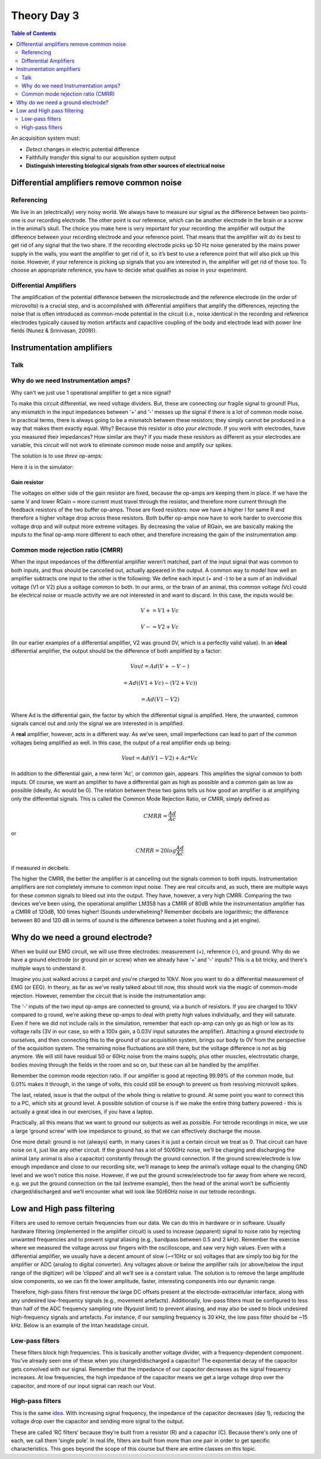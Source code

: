 .. _refTDay3:

.. |Na+| replace:: Na\ :sup:`+`\
.. |Cl-| replace:: Cl\ :sup:`-`\
.. |Ca2+| replace:: Ca\ :sup:`2+`\
.. |K+| replace:: K\ :sup:`+`\
.. |Rs| replace:: R\ :sub:`s`\
.. |Rm| replace:: R\ :sub:`m`\
.. |Re| replace:: R\ :sub:`e`\
.. |Rsh| replace:: R\ :sub:`sh`\
.. |Ce| replace:: C\ :sub:`e`\
.. |Csh| replace:: C\ :sub:`sh`\
.. |Vin| replace:: V\ :sub:`in`\
.. |Vec| replace:: V\ :sub:`ec`\
.. |Vout| replace:: V\ :sub:`out`\
.. |Ve| replace:: V\ :sub:`e`\
.. |Za| replace:: Z\ :sub:`a`\
.. |Ze| replace:: Z\ :sub:`e`\


***********************************
Theory Day 3
***********************************

.. contents:: Table of Contents
  :depth: 2
  :local:


An acquisition system must:

* *Detect* changes in electric potential difference
* Faithfully *transfer* this signal to our acquisition system output
* **Distinguish interesting biological signals from other sources of electrical noise**


Differential amplifiers remove common noise
#########################################################
Referencing
**************************************
We live in an (electrically) very noisy world. We always have to measure our signal as the difference between two points- one is our recording electrode. The other point is our reference, which can be another electrode in the brain or a screw in the animal’s skull. The choice you make here is very important for your recording: the amplifier will output the difference between your recording electrode and your reference point. That means that the amplifier will do its best to get rid of any signal that the two share. If the recording electrode picks up 50 Hz noise generated by the mains power supply in the walls, you want the amplifier to get rid of it, so it’s best to use a reference point that will also pick up this noise. However, if your reference is picking up signals that you are interested in, the amplifier will get rid of those too. To choose an appropriate reference, you have to decide what qualifies as noise in your experiment.

Differential Amplifiers
**************************************

.. raw:: html

  <center><iframe width="560" height="340" src="https://www.youtube.com/embed/91SVSdoEFzU" title="YouTube video player" frameborder="0" allow="accelerometer; autoplay; clipboard-write; encrypted-media; gyroscope; picture-in-picture" allowfullscreen></iframe></center>

The amplification of the potential difference between the microelectrode and the reference electrode (in the order of microvolts) is a crucial step, and is accomplished with differential amplifiers that amplify the differences, rejecting the noise that is often introduced as common-mode potential in the circuit (i.e., noise identical in the recording and reference electrodes typically caused by motion artifacts and capacitive coupling of the body and electrode lead with power line fields (Nunez & Srinivasan, 2009)).

Instrumentation amplifiers
#########################################################

Talk
***********************************

.. raw:: html

  <br>
  <center><iframe width="560" height="340" src="https://www.youtube.com/embed/uPcv0gBjqbA" title="YouTube video player" frameborder="0" allow="accelerometer; autoplay; clipboard-write; encrypted-media; gyroscope; picture-in-picture" allowfullscreen></iframe></center>
  <br>

Why do we need Instrumentation amps?
*************************************

Why can't we just use 1 operational amplifier to get a nice signal?

.. image:: ../_static/images/EEA/eea_fig-49.png
  :align: center
  :target: https://tinyurl.com/y4aps4r2


To make this circuit differential, we need voltage dividers. But, these are connecting our fragile signal to ground! Plus, any mismatch in the input impedances between ‘+’ and ‘-’ messes up the signal if there is a lot of common mode noise. In practical terms, there is always going to be a mismatch between these resistors; they simply cannot be produced in a way that makes them exactly equal. Why? Because this resistor is *also your electrode*. If you work with electrodes, have you measured their impedances? How similar are they? If you made these resistors as different as your electrodes are variable, this circuit will not work to eliminate common mode noise and amplify our spikes.

The solution is to use *three* op-amps:

.. image:: ../_static/images/EEA/eea_fig-33.png
  :align: center
  :scale: 80


Here it is in the simulator:


.. image:: ../_static/images/EEA/eea_fig-53.png
  :align: center
  :target: https://tinyurl.com/yjxekrv5

Gain resistor
-----------------------------------
The voltages on either side of the gain resistor are fixed, because the op-amps are keeping them in place. If we have the same V and lower RGain = more current must travel through the resistor, and therefore more current through the feedback resistors of the two buffer op-amps. Those are fixed resistors: now we have a higher I for same R and therefore a higher voltage drop across these resistors. Both buffer op-amps now have to work harder to overcome this voltage drop and will output more extreme voltages. By decreasing the value of RGain, we are basically making the inputs to the final op-amp more different to each other, and therefore increasing the gain of the instrumentation amp.


Common mode rejection ratio (CMRR)
***********************************

When the input impedances of the differential amplifier weren’t matched, part of the input signal that was common to both inputs, and thus should be cancelled out, actually appeared in the output. A common way to model how well an amplifier subtracts one input to the other is the following:
We define each input (+ and -) to be a sum of an individual voltage (V1 or V2) plus a voltage common to both. In our arms, or the brain of an animal, this common voltage (Vc) could be electrical noise or muscle activity we are not interested in and want to discard. In this case, the inputs would be:

.. math::
  V+ = V1 + Vc
.. math::
  V- = V2 + Vc

(In our earlier examples of a differential amplifier, V2 was ground 0V, which is a perfectly valid value). In an **ideal** differential amplifier, the output should be the difference of both amplified by a factor:

.. math::
  Vout = Ad (V+ - V-)

.. math::
       = Ad ((V1+Vc)-(V2+Vc))

.. math::
       = Ad (V1-V2)

Where Ad is the differential gain, the factor by which the differential signal is amplified.
Here, the unwanted, common signals cancel out and only the signal we are interested in is amplified.

A **real** amplifier, however, acts in a different way. As we’ve seen, small imperfections can lead to part of the common voltages being amplified as well. In this case, the output of a real amplifier ends up being:

.. math::

  Vout = Ad (V1 - V2 ) + Ac * Vc

In addition to the differential gain, a new term  'Ac', or common gain, appears. This amplifies the signal common to both inputs. Of course, we want an amplifier to have a differential gain as high as possible and a common gain as low as possible (ideally, Ac would be 0). The relation between these two gains tells us how good an amplifier is at amplifying only the differential signals. This is called the Common Mode Rejection Ratio, or CMRR, simply defined as

.. math::
 CMRR = \frac{Ad}{Ac}

or

.. math::
 CMRR = 20log\frac{Ad}{Ac}

if measured in decibels.

The higher the CMRR, the better the amplifier is at cancelling out the signals common to both inputs.
Instrumentation amplifiers are not completely immune to common input noise. They are real circuits and, as such, there are multiple ways for these common signals to bleed out into the output. They have, however, a very high CMRR. Comparing the two devices we’ve been using, the operational amplifier LM358 has a CMRR of 80dB while the instrumentation amplifier has a CMRR of 120dB, 100 times higher! (Sounds underwhelming? Remember decibels are logarithmic; the difference between 80 and 120 dB in terms of sound is the difference between a toilet flushing and a jet engine).


.. _refgroundref:

Why do we need a ground electrode?
###################################

When we build our EMG circuit, we will use three electrodes: measurement (+), reference (-), and ground. Why do we have a ground electrode (or ground pin or screw) when we already have ‘+’ and ‘-’ inputs? This is a bit tricky, and there's multiple ways to understand it.

.. raw:: html

    <br>
    <center><iframe width="560" height="340" src="https://www.youtube.com/embed/YE2cdXtzlF4" title="YouTube video player" frameborder="0" allow="accelerometer; autoplay; clipboard-write; encrypted-media; gyroscope; picture-in-picture" allowfullscreen></iframe>
    </center>
    <br>

Imagine you just walked across a carpet and you're charged to 10kV. Now you want to do a differential measurement of EMG (or EEG). In theory, as far as we've really talked about till now, this should work via the magic of common-mode rejection. However, remember the circuit that is inside the instrumentation amp:


.. image:: ../_static/images/EEA/eea_fig-53.png
  :align: center
  :target: https://tinyurl.com/yjxekrv5


The ‘-’ inputs of the two input op-amps are connected to ground, via a bunch of resistors. If you are charged to 10kV compared to g round, we’re asking these op-amps to deal with pretty high values individually, and they will saturate. Even if here we did not include rails in the simulation, remember that each op-amp can only go as high or low as its voltage rails (3V in our case, so with a 100x gain, a 0.03V input saturates the amplifier).
Attaching a ground electrode to ourselves, and then connecting this to the ground of our acquisition system, brings our body to 0V from the perspective of the acquisition system. The remaining noise fluctuations are still there, but the voltage difference  is not as big anymore. We will still have residual 50 or 60Hz noise from the mains supply, plus other muscles, electrostatic charge, bodies moving through the fields in the room and so on, but these can all be handled by the amplifier.

Remember the common mode rejection ratio. If our amplifier is good at rejecting 99.99% of the common mode, but 0.01% makes it through, in the range of volts, this could still be enough to prevent us from resolving microvolt spikes.

The last, related, issue is that the output of the whole thing is relative to ground. At some point you want to connect this to a PC, which sits at ground level. A possible solution of course is if we make the entire thing battery powered - this is actually a great idea in our exercises, if you have a laptop.

Practically, all this means that we want to ground our subjects as well as possible. For tetrode recordings in mice, we use a large ‘ground screw’ with low impedance to ground, so that we can effectively discharge the mouse.

One more detail: ground is not (always) earth, in many cases it is just a certain circuit we treat as 0. That circuit can have noise on it, just like any other circuit. If the ground has a lot of 50/60Hz noise, we’ll be charging and discharging the animal (any animal is also a capacitor) constantly through the ground connection. If the ground screw/electrode is low enough impedance and close to our recording site, we’ll manage to keep the animal’s voltage equal to the changing GND level and we won't notice this noise. However, if we put the ground screw/electrode too far away from where we record, e.g. we put the ground connection on the tail (extreme example), then the head of the animal won’t be sufficiently charged/discharged and we’ll encounter what will look like 50/60Hz noise in our tetrode recordings.

.. _reffilter:

Low and High pass filtering
###################################
Filters are used to remove certain frequencies from our data. We can do this in hardware or in software. Usually hardware filtering (implemented in the amplifier circuit) is used to increase (apparent) signal to noise ratio by rejecting unwanted frequencies and to prevent signal aliasing (e.g., bandpass between 0.5 and 2 kHz).
Remember the exercise where we measured the voltage across our fingers with the oscilloscope, and saw very high values. Even with a differential amplifier, we usually have a decent amount of slow (~<10Hz or so) voltages that are simply too big for the amplifier or ADC (analog to digital converter). Any voltages above or below the amplifier rails (or above/below the input range of the digitizer) will be ‘clipped’ and all we’ll see is a constant value.
The solution is to remove the large amplitude slow components, so we can fit the lower amplitude, faster, interesting components into our dynamic range.

.. image:: ../_static/images/EEA/eea_fig-54.png
  :align: center

Therefore, high-pass filters first remove the large DC offsets present at the electrode-extracellular interface, along with any undesired low-frequency signals (e.g., movement artefacts). Additionally, low-pass filters must be configured to less than half of the ADC frequency sampling rate (Nyquist limit) to prevent aliasing, and may also be used to block undesired high-frequency signals and artefacts. For instance, if our sampling frequency is 30 kHz, the low pass filter should be ~15 kHz. Below is an example of the Intan headstage circuit.

.. image:: ../_static/images/EEA/eea_fig-55.png
  :align: center

Low-pass filters
***********************************
These filters block high frequencies. This is basically another voltage divider, with a frequency-dependent component. You’ve already seen one of these when you charged/discharged a capacitor! The exponential decay of the capacitor gets convolved with our signal. Remember that the impedance of our capacitor decreases as the signal frequency increases. At low frequencies, the high impedance of the capacitor means we get a large voltage drop over the capacitor, and more of our input signal can reach our Vout.

.. image:: ../_static/images/EEA/eea_fig-56.png
  :align: center
  :scale: 60
  :target: https://www.falstad.com/circuit/e-filt-lopass.html


High-pass filters
***********************************
This is the same `idea. <https://www.falstad.com/circuit/e-filt-hipass.html>`_
With increasing signal frequency, the impedance of the capacitor decreases (day 1), reducing the voltage drop over the capacitor and sending more signal to the output.

.. image:: ../_static/images/EEA/eea_fig-57.png
  :align: center
  :scale: 70
  :target: https://www.falstad.com/circuit/e-filt-hipass.html

These are called ‘RC filters’ because they’re built from a resistor (R) and a capacitor (C). Because there's only one of each, we call them ‘single pole’. In real life, filters are built from more than one pair in order to get specific characteristics. This goes beyond the scope of this course but there are entire classes on this topic.

